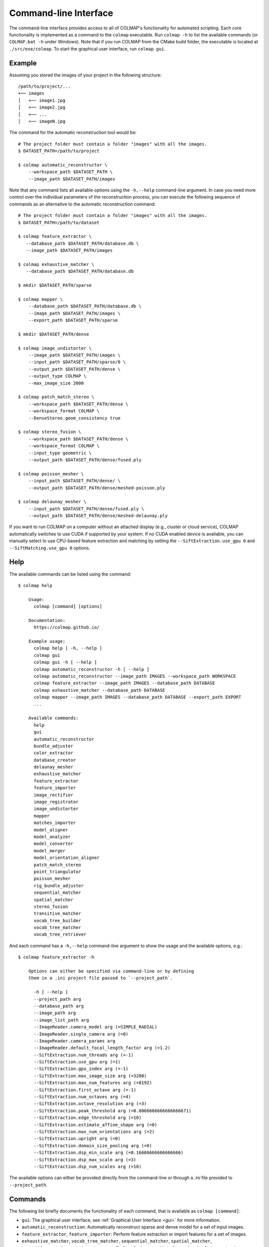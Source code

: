 .. _cli:

Command-line Interface
======================

The command-line interface provides access to all of COLMAP's functionality for
automated scripting. Each core functionality is implemented as a command to the
``colmap`` executable. Run ``colmap -h`` to list the available commands (or
``COLMAP.bat -h`` under Windows). Note that if you run COLMAP from the CMake
build folder, the executable is located at ``./src/exe/colmap``. To start the
graphical user interface, run ``colmap gui``.

Example
-------

Assuming you stored the images of your project in the following structure::

    /path/to/project/...
    +── images
    │   +── image1.jpg
    │   +── image2.jpg
    │   +── ...
    │   +── imageN.jpg

The command for the automatic reconstruction tool would be::

    # The project folder must contain a folder "images" with all the images.
    $ DATASET_PATH=/path/to/project

    $ colmap automatic_reconstructor \
        --workspace_path $DATASET_PATH \
        --image_path $DATASET_PATH/images

Note that any command lists all available options using the ``-h,--help``
command-line argument. In case you need more control over the individual
parameters of the reconstruction process, you can execute the following sequence
of commands as an alternative to the automatic reconstruction command::

    # The project folder must contain a folder "images" with all the images.
    $ DATASET_PATH=/path/to/dataset

    $ colmap feature_extractor \
       --database_path $DATASET_PATH/database.db \
       --image_path $DATASET_PATH/images

    $ colmap exhaustive_matcher \
       --database_path $DATASET_PATH/database.db

    $ mkdir $DATASET_PATH/sparse

    $ colmap mapper \
        --database_path $DATASET_PATH/database.db \
        --image_path $DATASET_PATH/images \
        --export_path $DATASET_PATH/sparse

    $ mkdir $DATASET_PATH/dense

    $ colmap image_undistorter \
        --image_path $DATASET_PATH/images \
        --input_path $DATASET_PATH/sparse/0 \
        --output_path $DATASET_PATH/dense \
        --output_type COLMAP \
        --max_image_size 2000

    $ colmap patch_match_stereo \
        --workspace_path $DATASET_PATH/dense \
        --workspace_format COLMAP \
        --DenseStereo.geom_consistency true

    $ colmap stereo_fusion \
        --workspace_path $DATASET_PATH/dense \
        --workspace_format COLMAP \
        --input_type geometric \
        --output_path $DATASET_PATH/dense/fused.ply

    $ colmap poisson_mesher \
        --input_path $DATASET_PATH/dense/ \
        --output_path $DATASET_PATH/dense/meshed-poisson.ply

    $ colmap delaunay_mesher \
        --input_path $DATASET_PATH/dense/fused.ply \
        --output_path $DATASET_PATH/dense/meshed-delaunay.ply

If you want to run COLMAP on a computer without an attached display (e.g.,
cluster or cloud service), COLMAP automatically switches to use CUDA if
supported by your system. If no CUDA enabled device is available, you can
manually select to use CPU-based feature extraction and matching by setting the
``--SiftExtraction.use_gpu 0`` and ``--SiftMatching.use_gpu 0`` options.

Help
----

The available commands can be listed using the command::

    $ colmap help

        Usage:
          colmap [command] [options]

        Documentation:
          https://colmap.github.io/

        Example usage:
          colmap help [ -h, --help ]
          colmap gui
          colmap gui -h [ --help ]
          colmap automatic_reconstructor -h [ --help ]
          colmap automatic_reconstructor --image_path IMAGES --workspace_path WORKSPACE
          colmap feature_extractor --image_path IMAGES --database_path DATABASE
          colmap exhaustive_matcher --database_path DATABASE
          colmap mapper --image_path IMAGES --database_path DATABASE --export_path EXPORT
          ...

        Available commands:
          help
          gui
          automatic_reconstructor
          bundle_adjuster
          color_extractor
          database_creator
          delaunay_mesher
          exhaustive_matcher
          feature_extractor
          feature_importer
          image_rectifier
          image_registrator
          image_undistorter
          mapper
          matches_importer
          model_aligner
          model_analyzer
          model_converter
          model_merger
          model_orientation_aligner
          patch_match_stereo
          point_triangulator
          poisson_mesher
          rig_bundle_adjuster
          sequential_matcher
          spatial_matcher
          stereo_fusion
          transitive_matcher
          vocab_tree_builder
          vocab_tree_matcher
          vocab_tree_retriever

And each command has a ``-h,--help`` command-line argument to show the usage and
the available options, e.g.::

    $ colmap feature_extractor -h

        Options can either be specified via command-line or by defining
        them in a .ini project file passed to `--project_path`.

          -h [ --help ]
          --project_path arg
          --database_path arg
          --image_path arg
          --image_list_path arg
          --ImageReader.camera_model arg (=SIMPLE_RADIAL)
          --ImageReader.single_camera arg (=0)
          --ImageReader.camera_params arg
          --ImageReader.default_focal_length_factor arg (=1.2)
          --SiftExtraction.num_threads arg (=-1)
          --SiftExtraction.use_gpu arg (=1)
          --SiftExtraction.gpu_index arg (=-1)
          --SiftExtraction.max_image_size arg (=3200)
          --SiftExtraction.max_num_features arg (=8192)
          --SiftExtraction.first_octave arg (=-1)
          --SiftExtraction.num_octaves arg (=4)
          --SiftExtraction.octave_resolution arg (=3)
          --SiftExtraction.peak_threshold arg (=0.0066666666666666671)
          --SiftExtraction.edge_threshold arg (=10)
          --SiftExtraction.estimate_affine_shape arg (=0)
          --SiftExtraction.max_num_orientations arg (=2)
          --SiftExtraction.upright arg (=0)
          --SiftExtraction.domain_size_pooling arg (=0)
          --SiftExtraction.dsp_min_scale arg (=0.16666666666666666)
          --SiftExtraction.dsp_max_scale arg (=3)
          --SiftExtraction.dsp_num_scales arg (=10)


The available options can either be provided directly from the command-line or
through a `.ini` file provided to ``--project_path``.


Commands
--------

The following list briefly documents the functionality of each command, that is
available as ``colmap [command]``:

- ``gui``: The graphical user interface, see
  :ref:`Graphical User Interface <gui>` for more information.

- ``automatic_reconstruction``: Automatically reconstruct sparse and dense model
  for a set of input images.

- ``feature_extractor``, ``feature_importer``: Perform feature extraction or
  import features for a set of images.

- ``exhaustive_matcher``, ``vocab_tree_matcher``, ``sequential_matcher``,
  ``spatial_matcher``, ``transitive_matcher``, ``matches_importer``:
  Perform feature matching after performing feature extraction.

- ``mapper``: Sparse 3D reconstruction / mapping of the dataset using SfM after
  performing feature extraction and matching.

- ``hierarchical_mapper``: Sparse 3D reconstruction / mapping of the dataset
  using hierarchical SfM after performing feature extraction and matching.
  This parallelizes the reconstruction process by partitioning the scene into
  overlapping submodels and then reconstructing each submodel independently.
  Finally, the overlapping submodels are merged into a single reconstruction.
  It is recommended to run a few rounds of point triangulation and bundle
  adjustment after this step.

- ``image_undistorter``: Undistort images and/or export them for MVS or to
  external dense reconstruction software, such as CMVS/PMVS.

- ``image_rectifier``: Stereo rectify cameras and undistort images for stereo
  disparity estimation.

- ``patch_match_stereo``: Dense 3D reconstruction / mapping using MVS after running
  the ``image_undistorter`` to initialize the workspace.

- ``stereo_fusion``: Fusion of MVS depth and normal maps to a colored point cloud.

- ``poisson_mesher``: Meshing of the fused point cloud using Poisson
  surface reconstruction.

- ``delaunay_mesher``: Meshing of the reconstructed sparse or dense point cloud
  using a graph cut on the Delaunay triangulation and visibility voting.

- ``image_registrator``: Register new images in the database against an existing
  model, e.g., when extracting features and matching newly added images in a
  database after running ``mapper``. Note that no bundle adjustment or
  triangulation is performed.

- ``point_triangulator``: Triangulate all observations of registered images in
  an existing model using the feature matches in a database.

- ``bundle_adjuster``: Run global bundle adjustment on a reconstructed scene,
  e.g., when a refinement of the intrinsics is needed or
  after running the ``image_registrator``.

- ``database_creator``: Create an empty COLMAP SQLite database with the
  necessary database schema information.

- ``model_analyzer``: Print statistics about reconstructions.

- ``model_aligner``: Align/geo-register model to coordinate system of given
  camera centers.

- ``model_orientation_aligner``: Align the coordinate axis of a model using a
  Manhattan world assumption.

- ``model_converter``: Convert the COLMAP export format to another format,
  such as PLY or NVM.

- ``model_merger``: Attempt to merge two disconnected reconstructions,
  if they have common registered images.

- ``color_extractor``: Extract mean colors for all 3D points of a model.

- ``vocab_tree_builder``: Create a vocabulary tree from a database with
  extracted images. This is an offline procedure and can be run once, while the
  same vocabulary tree can be reused for other datasets. Note that, as a rule of
  thumb, you should use at least 10-100 times more features than visual words.
  Pre-trained trees can be downloaded from https://demuc.de/colmap/.
  This is useful if you want to build a custom tree with a different trade-off
  in terms of precision/recall vs. speed.

- ``vocab_tree_retriever``: Perform vocabulary tree based image retrieval.


Visualization
-------------

If you want to quickly visualize the outputs of the sparse or dense
reconstruction pipelines, COLMAP offers you the following possibilities:

- The sparse point cloud obtained with the ``mapper`` can be visualized via the
  COLMAP GUI by importing the following files: choose ``File > Import Model``
  and select the folder where the three files, ``cameras.txt``,``images.txt``,
  and ``points3d.txt`` are located.

- The dense point cloud obtained with the ``stereo_fusion`` can be visualized
  via the COLMAP GUI by importing ``fused.ply``: choose
  ``File > Import Model from...`` and then select the file ``fused.ply``.

- The dense mesh model ``meshed-*.ply`` obtained with the ``poisson_mesher`` or
  the ``delaunay_mesher`` can currently not be visualized with COLMAP, instead
  you can use an external viewer, such as Meshlab.
